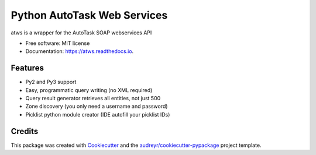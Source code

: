 ===============================
Python AutoTask Web Services 
===============================


.. image:: https://img.shields.io/pypi/v/atws.svg
        :target: https://pypi.python.org/pypi/atws

.. image:: https://img.shields.io/travis/MattParr/python-atws.svg
        :target: https://travis-ci.org/MattParr/python-atws

.. image:: https://readthedocs.org/projects/atws/badge/?version=latest
        :target: https://atws.readthedocs.io/en/latest/?badge=latest
        :alt: Documentation Status

.. image:: https://pyup.io/repos/github/mattparr/cookiecutter-django/shield.svg
     :target: https://pyup.io/repos/github/mattparr/python-atws/
     :alt: Updates


atws is a wrapper for the AutoTask SOAP webservices API


* Free software: MIT license
* Documentation: https://atws.readthedocs.io.


Features
--------

* Py2 and Py3 support
* Easy, programmatic query writing (no XML required)
* Query result generator retrieves all entities, not just 500
* Zone discovery (you only need a username and password)
* Picklist python module creator (IDE autofill your picklist IDs)

Credits
---------

This package was created with Cookiecutter_ and the `audreyr/cookiecutter-pypackage`_ project template.

.. _Cookiecutter: https://github.com/audreyr/cookiecutter
.. _`audreyr/cookiecutter-pypackage`: https://github.com/audreyr/cookiecutter-pypackage

